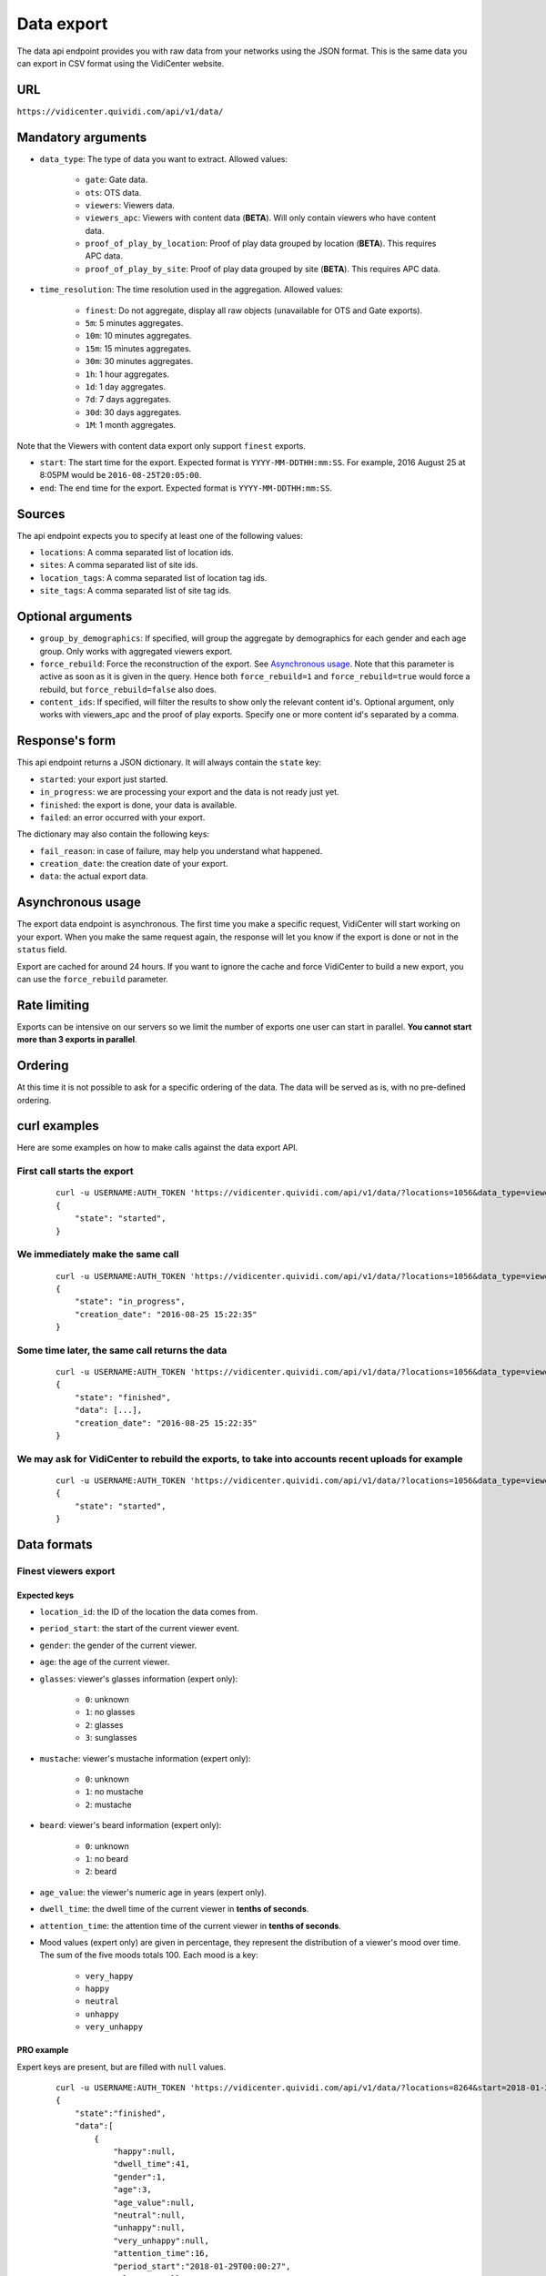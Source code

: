 .. _data:


Data export
===========

The data api endpoint provides you with raw data from your networks using the JSON format. This is the same data you can export in CSV format using the VidiCenter website.


URL
---

``https://vidicenter.quividi.com/api/v1/data/``

Mandatory arguments
-------------------

* ``data_type``: The type of data you want to extract. Allowed values:

    * ``gate``: Gate data.
    * ``ots``: OTS data.
    * ``viewers``: Viewers data.
    * ``viewers_apc``: Viewers with content data (**BETA**). Will only contain viewers who have content data.
    * ``proof_of_play_by_location``: Proof of play data grouped by location (**BETA**). This requires APC data.
    * ``proof_of_play_by_site``: Proof of play data grouped by site (**BETA**).  This requires APC data.

* ``time_resolution``: The time resolution used in the aggregation. Allowed values:

    * ``finest``: Do not aggregate, display all raw objects (unavailable for OTS and Gate exports).
    * ``5m``: 5 minutes aggregates.
    * ``10m``: 10 minutes aggregates.
    * ``15m``: 15 minutes aggregates.
    * ``30m``: 30 minutes aggregates.
    * ``1h``: 1 hour aggregates.
    * ``1d``: 1 day aggregates.
    * ``7d``: 7 days aggregates.
    * ``30d``: 30 days aggregates.
    * ``1M``: 1 month aggregates.

Note that the Viewers with content data export only support ``finest`` exports.

* ``start``: The start time for the export. Expected format is ``YYYY-MM-DDTHH:mm:SS``. For example, 2016 August 25 at 8:05PM would be ``2016-08-25T20:05:00``.
* ``end``: The end time for the export. Expected format is ``YYYY-MM-DDTHH:mm:SS``.

Sources
-------

The api endpoint expects you to specify at least one of the following values:

* ``locations``: A comma separated list of location ids.
* ``sites``: A comma separated list of site ids.
* ``location_tags``: A comma separated list of location tag ids.
* ``site_tags``: A comma separated list of site tag ids.

Optional arguments
------------------

* ``group_by_demographics``: If specified, will group the aggregate by demographics for each gender and each age group. Only works with aggregated viewers export.
* ``force_rebuild``: Force the reconstruction of the export. See `Asynchronous usage`_. Note that this parameter is active as soon as it is given in the query. Hence both ``force_rebuild=1`` and ``force_rebuild=true`` would force a rebuild, but ``force_rebuild=false`` also does.
* ``content_ids``: If specified, will filter the results to show only the relevant content id's. Optional argument, only works with viewers_apc and the proof of play exports. Specify one or more content id's separated by a comma.

Response's form
---------------

This api endpoint returns a JSON dictionary. It will always contain the ``state`` key:

* ``started``: your export just started.
* ``in_progress``: we are processing your export and the data is not ready just yet.
* ``finished``: the export is done, your data is available.
* ``failed``: an error occurred with your export.

The dictionary may also contain the following keys:

* ``fail_reason``: in case of failure, may help you understand what happened.
* ``creation_date``: the creation date of your export.
* ``data``: the actual export data.

Asynchronous usage
------------------

The export data endpoint is asynchronous. The first time you make a specific request, VidiCenter will start working on your export. When you make the same request again, the response will let you know if the export is done or not in the ``status`` field.

Export are cached for around 24 hours. If you want to ignore the cache and force VidiCenter to build a new export, you can use the ``force_rebuild`` parameter.

Rate limiting
-------------

Exports can be intensive on our servers so we limit the number of exports one user can start in parallel. **You cannot start more than 3 exports in parallel**.

Ordering
--------

At this time it is not possible to ask for a specific ordering of the data. The data will be served as is, with no pre-defined ordering.

curl examples
-------------

Here are some examples on how to make calls against the data export API.

First call starts the export
^^^^^^^^^^^^^^^^^^^^^^^^^^^^

 ::

    curl -u USERNAME:AUTH_TOKEN 'https://vidicenter.quividi.com/api/v1/data/?locations=1056&data_type=viewers&start=2016-04-29T10:00:00&end=2016-04-29T11:00:00&time_resolution=1h'
    {
        "state": "started",
    }

We immediately make the same call
^^^^^^^^^^^^^^^^^^^^^^^^^^^^^^^^^

 ::

    curl -u USERNAME:AUTH_TOKEN 'https://vidicenter.quividi.com/api/v1/data/?locations=1056&data_type=viewers&start=2016-04-29T10:00:00&end=2016-04-29T11:00:00&time_resolution=1h'
    {
        "state": "in_progress",
        "creation_date": "2016-08-25 15:22:35"
    }

Some time later, the same call returns the data
^^^^^^^^^^^^^^^^^^^^^^^^^^^^^^^^^^^^^^^^^^^^^^^

 ::

    curl -u USERNAME:AUTH_TOKEN 'https://vidicenter.quividi.com/api/v1/data/?locations=1056&data_type=viewers&start=2016-04-29T10:00:00&end=2016-04-29T11:00:00&time_resolution=1h'
    {
        "state": "finished",
        "data": [...],
        "creation_date": "2016-08-25 15:22:35"
    }

We may ask for VidiCenter to rebuild the exports, to take into accounts recent uploads for example
^^^^^^^^^^^^^^^^^^^^^^^^^^^^^^^^^^^^^^^^^^^^^^^^^^^^^^^^^^^^^^^^^^^^^^^^^^^^^^^^^^^^^^^^^^^^^^^^^^

 ::

    curl -u USERNAME:AUTH_TOKEN 'https://vidicenter.quividi.com/api/v1/data/?locations=1056&data_type=viewers&start=2016-04-29T10:00:00&end=2016-04-29T11:00:00&time_resolution=1h&force_rebuild=1'
    {
        "state": "started",
    }


Data formats
------------

Finest viewers export
^^^^^^^^^^^^^^^^^^^^^

Expected keys
"""""""""""""

* ``location_id``: the ID of the location the data comes from.
* ``period_start``: the start of the current viewer event.
* ``gender``: the gender of the current viewer.
* ``age``: the age of the current viewer.
* ``glasses``: viewer's glasses information (expert only):

    * ``0``: unknown
    * ``1``: no glasses
    * ``2``: glasses
    * ``3``: sunglasses

* ``mustache``: viewer's mustache information (expert only):

    * ``0``: unknown
    * ``1``: no mustache
    * ``2``: mustache

* ``beard``: viewer's beard information (expert only):

    * ``0``: unknown
    * ``1``: no beard
    * ``2``: beard

* ``age_value``: the viewer's numeric age in years (expert only).
* ``dwell_time``: the dwell time of the current viewer in **tenths of seconds**.
* ``attention_time``: the attention time of the current viewer in **tenths of seconds**.
* Mood values (expert only) are given in percentage, they represent the distribution of a viewer's mood over time. The sum of the five moods totals 100. Each mood is a key:

    * ``very_happy``
    * ``happy``
    * ``neutral``
    * ``unhappy``
    * ``very_unhappy``

PRO example
"""""""""""

Expert keys are present, but are filled with ``null`` values.

 ::

    curl -u USERNAME:AUTH_TOKEN 'https://vidicenter.quividi.com/api/v1/data/?locations=8264&start=2018-01-29T00:00:00&end=2018-01-29T02:00:00&data_type=viewers&time_resolution=finest'
    {
        "state":"finished",
        "data":[
            {
                "happy":null,
                "dwell_time":41,
                "gender":1,
                "age":3,
                "age_value":null,
                "neutral":null,
                "unhappy":null,
                "very_unhappy":null,
                "attention_time":16,
                "period_start":"2018-01-29T00:00:27",
                "glasses":null,
                "location_id":8264,
                "very_happy":null,
                "mustache":null,
                "beard":null
            },
            {
                "happy":null,
                "dwell_time":54,
                "gender":1,
                "age":2,
                "age_value":null,
                "neutral":null,
                "unhappy":null,
                "very_unhappy":null,
                "attention_time":39,
                "period_start":"2018-01-29T00:03:57",
                "glasses":null,
                "location_id":8264,
                "very_happy":null,
                "mustache":null,
                "beard":null
            }
        ],
        "creation_date":"2018-01-29 09:24:18"
    }

Expert example
""""""""""""""

Expert values are present.

 ::

    curl -u USERNAME:AUTH_TOKEN 'https://vidicenter.quividi.com/api/v1/data/?locations=8866&start=2018-01-29T00:00:00&end=2018-01-29T02:00:00&data_type=viewers&time_resolution=finest'
    {
        "state":"finished",
        "data":[
            {
                "happy":0.0,
                "dwell_time":24,
                "gender":2,
                "age":2,
                "age_value":19,
                "neutral":66.66666666666666,
                "unhappy":0.0,
                "very_unhappy":0.0,
                "attention_time":8,
                "period_start":"2018-01-29T01:28:52",
                "glasses":1,
                "location_id":8866,
                "very_happy":33.333333333333336,
                "mustache":1,
                "beard":1
            },
            {
                "happy":49.80392156862745,
                "dwell_time":37,
                "gender":1,
                "age":3,
                "age_value":57,
                "neutral":0.39215686274509665,
                "unhappy":49.80392156862745,
                "very_unhappy":0.0,
                "attention_time":3,
                "period_start":"2018-01-29T00:25:18",
                "glasses":3,
                "location_id":8866,
                "very_happy":0.0,
                "mustache":2,
                "beard":2
            }
        ],
        "creation_date":"2018-01-29 09:18:53"
    }



Finest viewers APC export
^^^^^^^^^^^^^^^^^^^^^^^^^

Expected keys
"""""""""""""

Viewers APC exports contain the same keys than `Finest viewers export`_, and a few more:

* ``contents``: contains the list of contents played while the watcher was in front of the camera. Each content has the following keys:

    * ``content_id``: the id of the content
    * ``app_id``: the app_id of the content
    * ``campaign_id``: the campaign_id of the content
    * ``dwell_time``: the cumulated dwell time by this watcher for this content in **milliseconds**
    * ``attention_time``: the cumulated attention time by this watcher for this content in **milliseconds**
    * Mood time values (expert only), given in **milliseconds**:
        * ``very_happy_time``
        * ``happy_time``
        * ``neutral_time``
        * ``unhappy_time``
        * ``very_unhappy_time``

Example
"""""""

 ::

    curl -u USERNAME:AUTH_TOKEN 'https://vidicenter.quividi.com/api/v1/data/?locations=38918&start=2018-01-14T00:00:00&end=2018-01-14T10:00:00&data_type=viewers_apc&time_resolution=finest'
    {
        "state":"finished",
        "data":[
            {
                "beard":1,
                "dwell_time":29,
                "start_time":"2018-01-14T09:29:10",
                "gender":2,
                "age":1,
                "age_value":8,
                "neutral":70.19607843137254,
                "mustache":1,
                "unhappy":0.0,
                "attention_time":12,
                "location_id":38918,
                "glasses":1,
                "very_unhappy":0.0,
                "very_happy":9.803921568627452,
                "contents":[
                    {
                        "campaign_id":null,
                        "dwell_time":928,
                        "unhappy_time":0,
                        "happy_time":0,
                        "very_happy_time":0,
                        "app_id":"my_app_id",
                        "very_unhappy_time":0,
                        "attention_time":192,
                        "content_id":"my_very_own_content_id",
                        "neutral_time":192
                    },
                    {
                        "campaign_id":"A campaign id",
                        "dwell_time":925,
                        "unhappy_time":0,
                        "happy_time":0,
                        "very_happy_time":0,
                        "app_id":"my_app_id",
                        "very_unhappy_time":0,
                        "attention_time":925,
                        "content_id":"another_content_id",
                        "neutral_time":925
                    }
                ],
                "happy":20.0
            },
            {
                "beard":1,
                "dwell_time":10,
                "start_time":"2018-01-14T09:21:54",
                "gender":2,
                "age":3,
                "age_value":40,
                "neutral":33.33333333333333,
                "mustache":1,
                "unhappy":0.0,
                "attention_time":5,
                "location_id":38918,
                "glasses":1,
                "very_unhappy":0.0,
                "very_happy":0.0,
                "contents":[
                    {
                        "campaign_id":null,
                        "dwell_time":15,
                        "unhappy_time":0,
                        "happy_time":542,
                        "very_happy_time":0,
                        "app_id":"my_app_id",
                        "very_unhappy_time":0,
                        "attention_time":542,
                        "content_id":"my_very_own_content_id",
                        "neutral_time":0
                    }
                ],
                "happy":66.66666666666667
            }
        ],
        "creation_date":"2018-01-29 09:56:11"
    }


Aggregated viewers export
^^^^^^^^^^^^^^^^^^^^^^^^^

Expected keys
"""""""""""""
* ``location_id``: the ID of the location the data comes from.
* ``period_start``: the start of the aggregate.
* ``watcher_count``: the number of watchers in the current aggregate.
* ``dwell_time``: the cumulated dwell time for the current aggregate in **tenths of seconds**.
* ``attention_time``: the cumulated attention time for the current aggregate in **tenths of seconds**.
* ``conversion_ratio``: the number of watcher divided by the number of OTS in the current aggregate. Not present if grouping by demographics.
* ``gender``: the gender for the current aggregate if grouping by demographics. Possible values:

    * ``0``: unknown
    * ``1``: male
    * ``2``: female

* ``age``: the age for the current aggregate if grouping by demographics. Possible values:

    * ``0``: unknown
    * ``1``: child
    * ``2``: young adult
    * ``3``: adult
    * ``4``: senior

Example
"""""""

 ::

    curl -u USERNAME:AUTH_TOKEN 'https://vidicenter.quividi.com/api/v1/data/?locations=4636&start=2018-01-29T02:00:00&end=2018-01-29T04:59:59&data_type=viewers&time_resolution=1h'
    {
        "state":"finished",
        "data":[
            {
                "dwell_time":12,
                "conversion_ratio":11.11111111111111,
                "watcher_count":1,
                "attention_time":3,
                "period_start":"2018-01-29 02:00:00",
                "location_id":4636
            },
            {
                "dwell_time":0,
                "conversion_ratio":0.0,
                "watcher_count":0,
                "attention_time":0,
                "period_start":"2018-01-29 03:00:00",
                "location_id":4636
            },
            {
                "dwell_time":83,
                "conversion_ratio":27.272727272727273,
                "watcher_count":3,
                "attention_time":27,
                "period_start":"2018-01-29 04:00:00",
                "location_id":4636
            },
        ],
        "creation_date":"2018-01-29 10:06:09"
    }


Group by demographics example
"""""""""""""""""""""""""""""

 ::

    curl -u USERNAME:AUTH_TOKEN 'https://vidicenter.quividi.com/api/v1/data/?locations=9876&start=2018-01-29T04:00:00&end=2018-01-29T04:59:59&data_type=viewers&time_resolution=1h&group_by_demographics=1'
    {
        "state":"finished",
        "data":[
            {
                "dwell_time":83,
                "gender":1,
                "age":3,
                "watcher_count":3,
                "attention_time":27,
                "period_start":"2018-01-29 04:00:00",
                "location_id":9876
            },
            {
                "dwell_time":null,
                "gender":0,
                "age":0,
                "watcher_count":0,
                "attention_time":null,
                "period_start":"2018-01-29 04:00:00",
                "location_id":9876
            },
            ...
        ],
        "creation_date":"2018-01-29 10:12:28"
    }


Aggregated OTS export
^^^^^^^^^^^^^^^^^^^^^

Expected keys
"""""""""""""
* ``location_id``: the ID of the location the data comes from.
* ``period_start``: the start of the aggregate.
* ``ots_count``: the cumulated number of OTS in the current aggregate.
* ``duration``: the cumulated duration of the OTS events in seconds in the current aggregate.
* ``watcher_count``: the cumulated number of watchers in the current aggregate.

Example
"""""""

 ::

    curl -u USERNAME:AUTH_TOKEN 'https://vidicenter.quividi.com/api/v1/data/?locations=1467&start=2018-01-29T00:00:00&end=2018-01-29T04:59:59&data_type=ots&time_resolution=1h'
    {
        "state":"finished",
        "data":[
            {
                "duration":3600,
                "watcher_count":3,
                "period_start":"2018-01-29 00:00:00",
                "location_id":1467,
                "ots_count":4
            },
            {
                "duration":3600,
                "watcher_count":0,
                "period_start":"2018-01-29 01:00:00",
                "location_id":1467,
                "ots_count":0
            },
            {
                "duration":3600,
                "watcher_count":1,
                "period_start":"2018-01-29 02:00:00",
                "location_id":1467,
                "ots_count":9
            },
            {
                "duration":3600,
                "watcher_count":0,
                "period_start":"2018-01-29 03:00:00",
                "location_id":1467,
                "ots_count":0
            },
            {
                "duration":3600,
                "watcher_count":3,
                "period_start":"2018-01-29 04:00:00",
                "location_id":1467,
                "ots_count":11
            }
        ],
        "creation_date":"2018-01-29 10:15:49"
    }


Aggregated gate export
^^^^^^^^^^^^^^^^^^^^^^

Expected keys
"""""""""""""
* ``location_id``: the ID of the location the data comes from.
* ``period_start``: the start of the aggregate.
* ``gate_id``: the ID of the gate the data comes from.
* ``in_count``: the cumulated number of people who entered the gate.
* ``out_count``: the cumulated number of people who exited the gate.
* ``duration``: the cumulated duration of the gate events in seconds in the current aggregate.

Example
"""""""

 ::

    curl -u USERNAME:AUTH_TOKEN 'https://vidicenter.quividi.com/api/v1/data/?locations=26549&start=2018-01-19T10:00:00&end=2018-01-19T12:59:59&data_type=gate&time_resolution=1h'
    {
        "state":"finished",
        "data":[
            {
                "in_count":8,
                "gate_id":1,
                "out_count":18,
                "duration":3600,
                "period_start":"2018-01-19 10:00:00",
                "location_id":26549
            },
            {
                "in_count":14,
                "gate_id":1,
                "out_count":36,
                "duration":3600,
                "period_start":"2018-01-19 11:00:00",
                "location_id":26549
            },
            {
                "in_count":16,
                "gate_id":1,
                "out_count":32,
                "duration":3600,
                "period_start":"2018-01-19 12:00:00",
                "location_id":26549
            }
        ],
        "creation_date":"2018-01-29 10:23:23"
    }


Proof of play by location export
^^^^^^^^^^^^^^^^^^^^^^^^^^^^^^^^

Expected keys
"""""""""""""
* ``content_duration``: cumulated play duration of the content, in seconds.
* ``content_id``: the id of the content.
* ``duration``: total observation time in seconds in the current aggregate.
* ``estimated_ots``: the estimated amount of OTS calculated using the conversion ratio. (**DEPRECATED** this field will be removed in the future)
* ``impressions``: the estimated amount of impressions calculated using the conversion ratio.
* ``impressions_per_play``: the amount of impressions divided by the number of plays.
* ``location_id``: the ID of the location the data comes from.
* ``period_start``: the start of the aggregate.
* ``play_count``: how many times the content was played.
* ``watchers``: the number of watchers for this content item.
* ``watchers_2sec``: the number of watchers for this content item with an attention time > 2 seconds.

Example
"""""""

 ::

    curl -u USERNAME:AUTH_TOKEN 'https://vidicenter.quividi.com/api/v1/data/?locations=4636&start=2018-01-29T02:00:00&end=2018-01-29T04:59:59&data_type=proof_of_play_by_location&time_resolution=1h'
    {
        "state":"finished",
        "data":[
            {
                "content_duration":12.2,
                "content_id":"content one",
                "duration":3600,
                "estimated_ots":32,
                "impressions":32,
                "location_id":4636,
                "period_start":"2018-01-29 02:00:00",
                "play_count":12,
                "watchers":8,
                "watchers_2sec":6,
            },
            {
                "content_duration":7.8,
                "content_id":"content one",
                "duration":3600,
                "estimated_ots":96,
                "impressions":96,
                "location_id":4636,
                "period_start":"2018-01-29 03:00:00",
                "play_count":22,
                "watchers":64,
                "watchers_2sec":20,
            },
            {
                "content_duration":12.2,
                "content_id":"content one",
                "duration":3600,
                "estimated_ots":8,
                "impressions":8,
                "location_id":4636,
                "period_start":"2018-01-29 04:00:00",
                "play_count":33,
                "watchers":4,
                "watchers_2sec":1,
            },
        ],
        "creation_date":"2018-01-29 10:06:09"
    }


Proof of play by site export
^^^^^^^^^^^^^^^^^^^^^^^^^^^^

Expected keys
"""""""""""""
* ``content_duration``: cumulated play duration of the content, in seconds.
* ``content_id``: the id of the content.
* ``duration``: total observation time in seconds in the current aggregate.
* ``estimated_ots``: the estimated amount of OTS calculated using the conversion ratio. (**DEPRECATED** this field will be removed in the future)
* ``impressions``: the estimated amount of impressions calculated using the conversion ratio.
* ``impressions_per_play``: the amount of impressions divided by the number of plays.
* ``period_start``: the start of the aggregate.
* ``play_count``: how many times the content was played.
* ``site_id``: the ID of the site the data comes from.
* ``watchers``: the number of watchers for this content item.
* ``watchers_2sec``: the number of watchers for this content item with an attention time > 2 seconds.

Example
"""""""

 ::

    curl -u USERNAME:AUTH_TOKEN 'https://vidicenter.quividi.com/api/v1/data/?site=178&start=2018-01-29T02:00:00&end=2018-01-29T04:59:59&data_type=proof_of_play_by_site&time_resolution=1h'
    {
        "state":"finished",
        "data":[
            {
                "content_duration":12.2,
                "content_id":"content one",
                "duration":3600,
                "estimated_ots":31,
                "impressions":31,
                "period_start":"2018-01-29 02:00:00",
                "play_count":10,
                "site_id":178,
                "watchers":7,
                "watchers_2sec":5,
            },
            {
                "content_duration":7.8,
                "content_id":"content one",
                "duration":3600,
                "estimated_ots":28,
                "impressions":28,
                "period_start":"2018-01-29 03:00:00",
                "play_count":22,
                "site_id":178,
                "watchers":14,
                "watchers_2sec":14,
            },
            {
                "content_duration":12.2,
                "content_id":"content one",
                "duration":3600,
                "estimated_ots":87,
                "impressions":87,
                "period_start":"2018-01-29 04:00:00",
                "play_count":4,
                "site_id":178,
                "watchers":42,
                "watchers_2sec":12,
            },
        ],
        "creation_date":"2018-01-29 10:08:12"
    }


Placeholder data and null values
^^^^^^^^^^^^^^^^^^^^^^^^^^^^^^^^

The API will try to fill "missing" lines with placeholder values. Let's say you ask for the OTS data day by day for a location, on a two-day period. The data returned may look like this::

    [
        {
            "duration": 86400.0,
            "location_id": 1234,
            "ots_count": 504,
            "watcher_count": 156,
            "period_start": '2016-04-29 00:00:00'
        },
        {
            "duration": null,
            "location_id": 1234,
            "ots_count": null,
            "watcher_count": null,
            "period_start": '2016-04-30 00:00:00'
        }
    ]

The first line looks normal. The second line has ``null`` values for the three metrics `duration`, `ots_count` and `watcher_count`. This means that we don't have any data for the concerned period. Rather than omitting the line from the results, we add a placeholder line with ``null`` values.


Continue to :ref:`clip_metadata`
